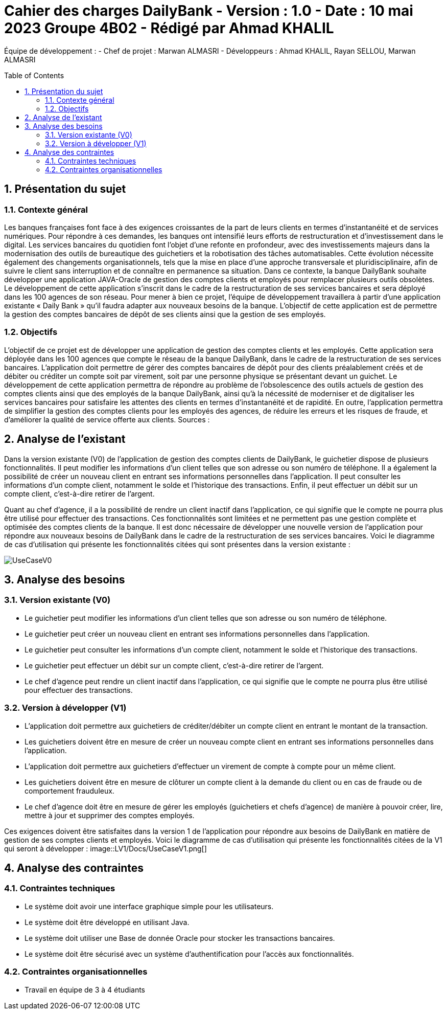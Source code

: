 = Cahier des charges DailyBank - Version : 1.0 - Date : 10 mai 2023 Groupe 4B02 - Rédigé par Ahmad KHALIL
:icons: font
:models: models
:experimental:
:incremental:
:numbered:
:toc: macro
:window: _blank
:correction!:

// Useful definitions
:asciidoc: http://www.methods.co.nz/asciidoc[AsciiDoc]
:icongit: icon:git[]
:git: http://git-scm.com/[{icongit}]
:plantuml: https://plantuml.com/fr/[plantUML]

ifndef::env-github[:icons: font]
// Specific to GitHub
ifdef::env-github[]
:correction:
:!toc-title:
:caution-caption: :fire:
:important-caption: :exclamation:
:note-caption: :paperclip:
:tip-caption: :bulb:
:warning-caption: :warning:
:icongit: Git
endif::[]

Équipe de développement :
- Chef de projet : Marwan ALMASRI
- Développeurs : Ahmad KHALIL, Rayan SELLOU, Marwan ALMASRI

toc::[]

== Présentation du sujet
=== Contexte général
Les banques françaises font face à des exigences croissantes de la part de leurs clients en termes d'instantanéité et de services numériques. Pour répondre à ces demandes, les banques ont intensifié leurs efforts de restructuration et d'investissement dans le digital. Les services bancaires du quotidien font l'objet d'une refonte en profondeur, avec des investissements majeurs dans la modernisation des outils de bureautique des guichetiers et la robotisation des tâches automatisables. Cette évolution nécessite également des changements organisationnels, tels que la mise en place d'une approche transversale et pluridisciplinaire, afin de suivre le client sans interruption et de connaître en permanence sa situation. Dans ce contexte, la banque DailyBank souhaite développer une application JAVA-Oracle de gestion des comptes clients et employés pour remplacer plusieurs outils obsolètes. Le développement de cette application s'inscrit dans le cadre de la restructuration de ses services bancaires et sera déployé dans les 100 agences de son réseau. Pour mener à bien ce projet, l'équipe de développement travaillera à partir d'une application existante « Daily Bank » qu'il faudra adapter aux nouveaux besoins de la banque. L'objectif de cette application est de permettre la gestion des comptes bancaires de dépôt de ses clients ainsi que la gestion de ses employés.

=== Objectifs
L'objectif de ce projet est de développer une application de gestion des comptes clients et les employés. Cette application sera déployée dans les 100 agences que compte le réseau de la banque DailyBank, dans le cadre de la restructuration de ses services bancaires. L'application doit permettre de gérer des comptes bancaires de dépôt pour des clients préalablement créés et de débiter ou créditer un compte soit par virement, soit par une personne physique se présentant devant un guichet. Le développement de cette application permettra de répondre au problème de l'obsolescence des outils actuels de gestion des comptes clients ainsi que des employés de la banque DailyBank, ainsi qu'à la nécessité de moderniser et de digitaliser les services bancaires pour satisfaire les attentes des clients en termes d'instantanéité et de rapidité. En outre, l'application permettra de simplifier la gestion des comptes clients pour les employés des agences, de réduire les erreurs et les risques de fraude, et d'améliorer la qualité de service offerte aux clients.
Sources :

== Analyse de l'existant 

Dans la version existante (V0) de l'application de gestion des comptes clients de DailyBank, le guichetier dispose de plusieurs fonctionnalités. Il peut modifier les informations d'un client telles que son adresse ou son numéro de téléphone. Il a également la possibilité de créer un nouveau client en entrant ses informations personnelles dans l'application. Il peut consulter les informations d'un compte client, notamment le solde et l'historique des transactions. Enfin, il peut effectuer un débit sur un compte client, c'est-à-dire retirer de l'argent.

Quant au chef d'agence, il a la possibilité de rendre un client inactif dans l'application, ce qui signifie que le compte ne pourra plus être utilisé pour effectuer des transactions. Ces fonctionnalités sont limitées et ne permettent pas une gestion complète et optimisée des comptes clients de la banque. Il est donc nécessaire de développer une nouvelle version de l'application pour répondre aux nouveaux besoins de DailyBank dans le cadre de la restructuration de ses services bancaires. Voici le diagramme de cas d'utilisation qui présente les fonctionnalités citées qui sont présentes dans la version existante :

image::LV0/Docs/UseCaseV0.png[]

== Analyse des besoins

=== Version existante (V0)
  - Le guichetier peut modifier les informations d'un client telles que son adresse ou son numéro de téléphone.
  - Le guichetier peut créer un nouveau client en entrant ses informations personnelles dans l'application.
  - Le guichetier peut consulter les informations d'un compte client, notamment le solde et l'historique des transactions.
  - Le guichetier peut effectuer un débit sur un compte client, c'est-à-dire retirer de l'argent.
  - Le chef d'agence peut rendre un client inactif dans l'application, ce qui signifie que le compte ne pourra plus être utilisé pour effectuer des transactions.

=== Version à développer (V1)
- L'application doit permettre aux guichetiers de créditer/débiter un compte client en entrant le montant de la transaction.
- Les guichetiers doivent être en mesure de créer un nouveau compte client en entrant ses informations personnelles dans l'application.
- L'application doit permettre aux guichetiers d'effectuer un virement de compte à compte pour un même client.
- Les guichetiers doivent être en mesure de clôturer un compte client à la demande du client ou en cas de fraude ou de comportement frauduleux.
- Le chef d'agence doit être en mesure de gérer les employés (guichetiers et chefs d'agence) de manière à pouvoir créer, lire, mettre à jour et supprimer des comptes employés.

Ces exigences doivent être satisfaites dans la version 1 de l'application pour répondre aux besoins de DailyBank en matière de gestion de ses comptes clients et employés.
Voici le diagramme de cas d’utilisation qui présente les fonctionnalités citées de la V1 qui seront à développer : 
image::LV1/Docs/UseCaseV1.png[]





== Analyse des contraintes

=== Contraintes techniques
- Le système doit avoir une interface graphique simple pour les utilisateurs.
- Le système doit être développé en utilisant Java.
- Le système doit utiliser une Base de donnée Oracle pour stocker les transactions bancaires.
- Le système doit être sécurisé avec un système d'authentification pour l'accès aux fonctionnalités.

=== Contraintes organisationnelles
- Travail en équipe de 3 à 4 étudiants

